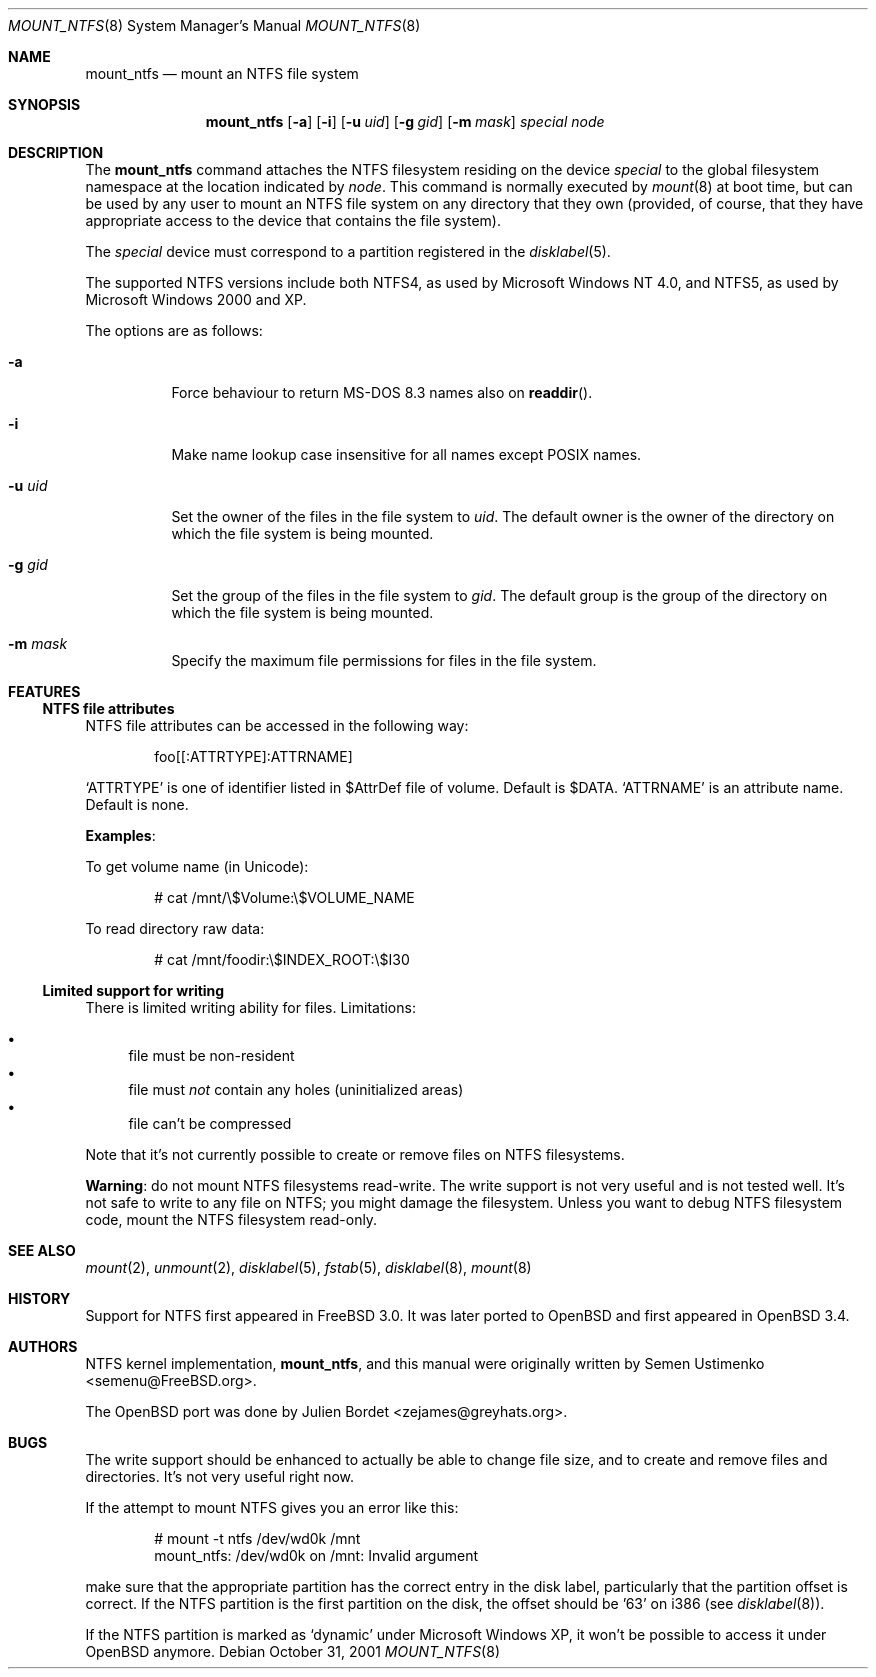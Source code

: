 .\" $OpenBSD: src/sbin/mount_ntfs/mount_ntfs.8,v 1.6 2005/09/30 20:34:23 jaredy Exp $
.\" $NetBSD: mount_ntfs.8,v 1.13 2003/02/14 16:21:48 grant Exp $
.\"
.\" Copyright (c) 1993,1994 Christopher G. Demetriou
.\" Copyright (c) 1999 Semen Ustimenko
.\" All rights reserved.
.\"
.\" Redistribution and use in source and binary forms, with or without
.\" modification, are permitted provided that the following conditions
.\" are met:
.\" 1. Redistributions of source code must retain the above copyright
.\"    notice, this list of conditions and the following disclaimer.
.\" 2. Redistributions in binary form must reproduce the above copyright
.\"    notice, this list of conditions and the following disclaimer in the
.\"    documentation and/or other materials provided with the distribution.
.\" 3. All advertising materials mentioning features or use of this software
.\"    must display the following acknowledgment:
.\"      This product includes software developed by Christopher G. Demetriou.
.\" 3. The name of the author may not be used to endorse or promote products
.\"    derived from this software without specific prior written permission
.\"
.\" THIS SOFTWARE IS PROVIDED BY THE AUTHOR ``AS IS'' AND ANY EXPRESS OR
.\" IMPLIED WARRANTIES, INCLUDING, BUT NOT LIMITED TO, THE IMPLIED WARRANTIES
.\" OF MERCHANTABILITY AND FITNESS FOR A PARTICULAR PURPOSE ARE DISCLAIMED.
.\" IN NO EVENT SHALL THE AUTHOR BE LIABLE FOR ANY DIRECT, INDIRECT,
.\" INCIDENTAL, SPECIAL, EXEMPLARY, OR CONSEQUENTIAL DAMAGES (INCLUDING, BUT
.\" NOT LIMITED TO, PROCUREMENT OF SUBSTITUTE GOODS OR SERVICES; LOSS OF USE,
.\" DATA, OR PROFITS; OR BUSINESS INTERRUPTION) HOWEVER CAUSED AND ON ANY
.\" THEORY OF LIABILITY, WHETHER IN CONTRACT, STRICT LIABILITY, OR TORT
.\" (INCLUDING NEGLIGENCE OR OTHERWISE) ARISING IN ANY WAY OUT OF THE USE OF
.\" THIS SOFTWARE, EVEN IF ADVISED OF THE POSSIBILITY OF SUCH DAMAGE.
.\"
.\"	Id: mount_ntfs.8,v 1.3 1999/05/04 11:34:33 jkoshy Exp
.\"
.Dd October 31, 2001
.Dt MOUNT_NTFS 8
.Os
.Sh NAME
.Nm mount_ntfs
.Nd mount an NTFS file system
.Sh SYNOPSIS
.Nm mount_ntfs
.Op Fl a
.Op Fl i
.Op Fl u Ar uid
.Op Fl g Ar gid
.Op Fl m Ar mask
.Pa special
.Pa node
.Sh DESCRIPTION
The
.Nm
command attaches the NTFS filesystem residing on the device
.Pa special
to the global filesystem namespace at the location
indicated by
.Pa node .
This command is normally executed by
.Xr mount 8
at boot time, but can be used by any user to mount an
NTFS file system on any directory that they own (provided,
of course, that they have appropriate access to the device that
contains the file system).
.Pp
The
.Ar special
device must correspond to a partition registered in the
.Xr disklabel 5 .
.Pp
The supported NTFS versions include both NTFS4, as used by Microsoft
Windows NT 4.0, and NTFS5, as used by Microsoft Windows 2000 and XP.
.Pp
The options are as follows:
.Bl -tag -width Ds
.It Fl a
Force behaviour to return MS-DOS 8.3 names also on
.Fn readdir .
.It Fl i
Make name lookup case insensitive for all names except POSIX names.
.It Fl u Ar uid
Set the owner of the files in the file system to
.Ar uid .
The default owner is the owner of the directory
on which the file system is being mounted.
.It Fl g Ar gid
Set the group of the files in the file system to
.Ar gid .
The default group is the group of the directory
on which the file system is being mounted.
.It Fl m Ar mask
Specify the maximum file permissions for files
in the file system.
.El
.Sh FEATURES
.Ss NTFS file attributes
NTFS file attributes can be accessed in the following way:
.Bd -literal -offset indent
foo[[:ATTRTYPE]:ATTRNAME]
.Ed
.Pp
.Sq ATTRTYPE
is one of identifier listed in $AttrDef file of volume.
Default is $DATA.
.Sq ATTRNAME
is an attribute name.
Default is none.
.Pp
.Sy Examples :
.Pp
To get volume name (in Unicode):
.Bd -literal -offset indent
# cat /mnt/\e$Volume:\e$VOLUME_NAME
.Ed
.Pp
To read directory raw data:
.Bd -literal -offset indent
# cat /mnt/foodir:\e$INDEX_ROOT:\e$I30
.Ed
.Ss Limited support for writing
There is limited writing ability for files.
Limitations:
.Pp
.Bl -bullet -compact
.It
file must be non-resident
.It
file must
.Em not
contain any holes (uninitialized areas)
.It
file can't be compressed
.El
.Pp
Note that it's not currently possible to create or remove files
on NTFS filesystems.
.Pp
.Sy Warning :
do not mount NTFS filesystems read-write.
The write support is not very useful and is not tested well.
It's not safe to write to any file on NTFS; you might damage the filesystem.
Unless you want to debug NTFS filesystem code, mount the NTFS filesystem
read-only.
.Sh SEE ALSO
.Xr mount 2 ,
.Xr unmount 2 ,
.Xr disklabel 5 ,
.Xr fstab 5 ,
.Xr disklabel 8 ,
.\" .Xr mbrlabel 8 ,
.Xr mount 8
.Sh HISTORY
Support for NTFS first appeared in
.Fx 3.0 .
It was later ported to
.Ox
and first appeared in
.Ox 3.4 .
.Sh AUTHORS
.An -nosplit
NTFS kernel implementation,
.Nm mount_ntfs ,
and this manual were originally written by
.An Semen Ustimenko Aq semenu@FreeBSD.org .
.Pp
The
.Ox
port was done by
.An Julien Bordet Aq zejames@greyhats.org .
.Sh BUGS
The write support should be enhanced to actually be able to change
file size, and to create and remove files and directories.
It's not very useful right now.
.Pp
If the attempt to mount NTFS gives you an error like this:
.Bd -literal -offset indent
# mount -t ntfs /dev/wd0k /mnt
mount_ntfs: /dev/wd0k on /mnt: Invalid argument
.Ed
.Pp
make sure that the appropriate partition has the correct entry in the
disk label, particularly that the partition offset is correct.
If the NTFS partition is the first partition on the disk, the
offset should be '63' on i386 (see
.Xr disklabel 8 ) .
.\" .Xr mbrlabel 8
.\" could help you to set up the disk label correctly.
.Pp
If the NTFS partition is marked as
.Ql dynamic
under Microsoft Windows XP,
it won't be possible to access it under
.Ox
anymore.
